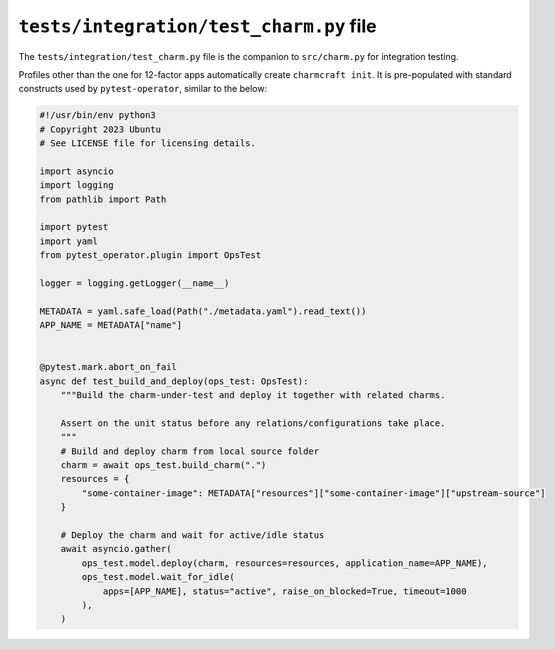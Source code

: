 .. _tests-integration-test-charm-py-file:


``tests/integration/test_charm.py`` file
========================================

The ``tests/integration/test_charm.py`` file is the companion to
``src/charm.py`` for integration testing.

Profiles other than the one for 12-factor apps automatically create
``charmcraft init``. It is pre-populated with standard constructs used by
``pytest-operator``, similar to the below:

.. code-block:: python

    #!/usr/bin/env python3
    # Copyright 2023 Ubuntu
    # See LICENSE file for licensing details.

    import asyncio
    import logging
    from pathlib import Path

    import pytest
    import yaml
    from pytest_operator.plugin import OpsTest

    logger = logging.getLogger(__name__)

    METADATA = yaml.safe_load(Path("./metadata.yaml").read_text())
    APP_NAME = METADATA["name"]


    @pytest.mark.abort_on_fail
    async def test_build_and_deploy(ops_test: OpsTest):
        """Build the charm-under-test and deploy it together with related charms.

        Assert on the unit status before any relations/configurations take place.
        """
        # Build and deploy charm from local source folder
        charm = await ops_test.build_charm(".")
        resources = {
            "some-container-image": METADATA["resources"]["some-container-image"]["upstream-source"]
        }

        # Deploy the charm and wait for active/idle status
        await asyncio.gather(
            ops_test.model.deploy(charm, resources=resources, application_name=APP_NAME),
            ops_test.model.wait_for_idle(
                apps=[APP_NAME], status="active", raise_on_blocked=True, timeout=1000
            ),
        )
